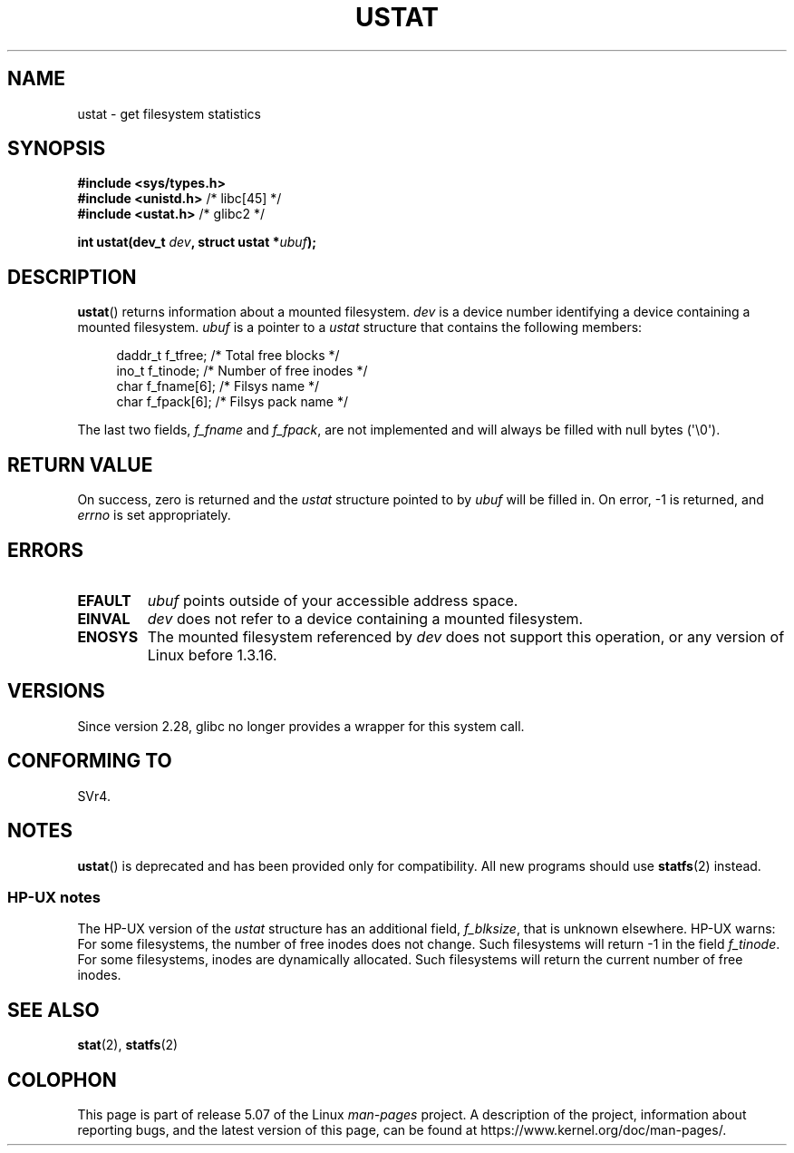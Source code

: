.\" Copyright (C) 1995, Thomas K. Dyas <tdyas@eden.rutgers.edu>
.\"
.\" %%%LICENSE_START(VERBATIM)
.\" Permission is granted to make and distribute verbatim copies of this
.\" manual provided the copyright notice and this permission notice are
.\" preserved on all copies.
.\"
.\" Permission is granted to copy and distribute modified versions of this
.\" manual under the conditions for verbatim copying, provided that the
.\" entire resulting derived work is distributed under the terms of a
.\" permission notice identical to this one.
.\"
.\" Since the Linux kernel and libraries are constantly changing, this
.\" manual page may be incorrect or out-of-date.  The author(s) assume no
.\" responsibility for errors or omissions, or for damages resulting from
.\" the use of the information contained herein.  The author(s) may not
.\" have taken the same level of care in the production of this manual,
.\" which is licensed free of charge, as they might when working
.\" professionally.
.\"
.\" Formatted or processed versions of this manual, if unaccompanied by
.\" the source, must acknowledge the copyright and authors of this work.
.\" %%%LICENSE_END
.\"
.\" Created  1995-08-09 Thomas K. Dyas <tdyas@eden.rutgers.edu>
.\" Modified 1997-01-31 by Eric S. Raymond <esr@thyrsus.com>
.\" Modified 2001-03-22 by aeb
.\" Modified 2003-08-04 by aeb
.\"
.TH USTAT 2 2019-03-06 "Linux" "Linux Programmer's Manual"
.SH NAME
ustat \- get filesystem statistics
.SH SYNOPSIS
.nf
.B #include <sys/types.h>
.BR "#include <unistd.h>" "    /* libc[45] */"
.BR "#include <ustat.h>" "     /* glibc2 */"
.PP
.BI "int ustat(dev_t " dev ", struct ustat *" ubuf );
.fi
.SH DESCRIPTION
.BR ustat ()
returns information about a mounted filesystem.
.I dev
is a device number identifying a device containing
a mounted filesystem.
.I ubuf
is a pointer to a
.I ustat
structure that contains the following
members:
.PP
.in +4n
.EX
daddr_t f_tfree;      /* Total free blocks */
ino_t   f_tinode;     /* Number of free inodes */
char    f_fname[6];   /* Filsys name */
char    f_fpack[6];   /* Filsys pack name */
.EE
.in
.PP
The last two fields,
.I f_fname
and
.IR f_fpack ,
are not implemented and will
always be filled with null bytes (\(aq\e0\(aq).
.SH RETURN VALUE
On success, zero is returned and the
.I ustat
structure pointed to by
.I ubuf
will be filled in.
On error, \-1 is returned, and
.I errno
is set appropriately.
.SH ERRORS
.TP
.B EFAULT
.I ubuf
points outside of your accessible address space.
.TP
.B EINVAL
.I dev
does not refer to a device containing a mounted filesystem.
.TP
.B ENOSYS
The mounted filesystem referenced by
.I dev
does not support this operation, or any version of Linux before
1.3.16.
.SH VERSIONS
Since version 2.28, glibc no longer provides a wrapper for this system call.
.SH CONFORMING TO
SVr4.
.\" SVr4 documents additional error conditions ENOLINK, ECOMM, and EINTR
.\" but has no ENOSYS condition.
.SH NOTES
.BR ustat ()
is deprecated and has been provided only for compatibility.
All new programs should use
.BR statfs (2)
instead.
.SS HP-UX notes
The HP-UX version of the
.I ustat
structure has an additional field,
.IR f_blksize ,
that is unknown elsewhere.
HP-UX warns:
For some filesystems, the number of free inodes does not change.
Such filesystems will return \-1 in the field
.IR f_tinode .
.\" Some software tries to use this in order to test whether the
.\" underlying filesystem is NFS.
For some filesystems, inodes are dynamically allocated.
Such filesystems will return the current number of free inodes.
.SH SEE ALSO
.BR stat (2),
.BR statfs (2)
.SH COLOPHON
This page is part of release 5.07 of the Linux
.I man-pages
project.
A description of the project,
information about reporting bugs,
and the latest version of this page,
can be found at
\%https://www.kernel.org/doc/man\-pages/.
